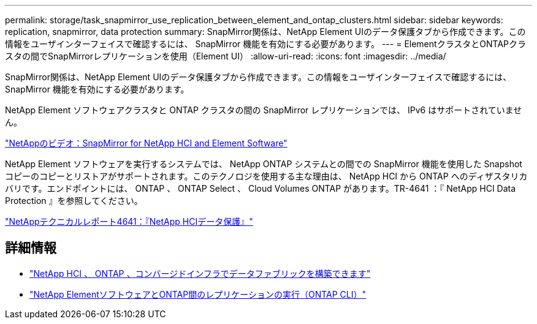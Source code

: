 ---
permalink: storage/task_snapmirror_use_replication_between_element_and_ontap_clusters.html 
sidebar: sidebar 
keywords: replication, snapmirror, data protection 
summary: SnapMirror関係は、NetApp Element UIのデータ保護タブから作成できます。この情報をユーザインターフェイスで確認するには、 SnapMirror 機能を有効にする必要があります。 
---
= ElementクラスタとONTAPクラスタの間でSnapMirrorレプリケーションを使用（Element UI）
:allow-uri-read: 
:icons: font
:imagesdir: ../media/


[role="lead"]
SnapMirror関係は、NetApp Element UIのデータ保護タブから作成できます。この情報をユーザインターフェイスで確認するには、 SnapMirror 機能を有効にする必要があります。

NetApp Element ソフトウェアクラスタと ONTAP クラスタの間の SnapMirror レプリケーションでは、 IPv6 はサポートされていません。

https://www.youtube.com/embed/kerGI1ZtnZQ?rel=0["NetAppのビデオ：SnapMirror for NetApp HCI and Element Software"^]

NetApp Element ソフトウェアを実行するシステムでは、 NetApp ONTAP システムとの間での SnapMirror 機能を使用した Snapshot コピーのコピーとリストアがサポートされます。このテクノロジを使用する主な理由は、 NetApp HCI から ONTAP へのディザスタリカバリです。エンドポイントには、 ONTAP 、 ONTAP Select 、 Cloud Volumes ONTAP があります。TR-4641 ：『 NetApp HCI Data Protection 』を参照してください。

https://www.netapp.com/pdf.html?item=/media/17048-tr4641pdf.pdf["NetAppテクニカルレポート4641：『NetApp HCIデータ保護』"^]



== 詳細情報

* https://www.netapp.com/pdf.html?item=/media/16991-tr4748pdf.pdf["NetApp HCI 、 ONTAP 、コンバージドインフラでデータファブリックを構築できます"^]
* link:element-replication-index.html["NetApp ElementソフトウェアとONTAP間のレプリケーションの実行（ONTAP CLI）"]

